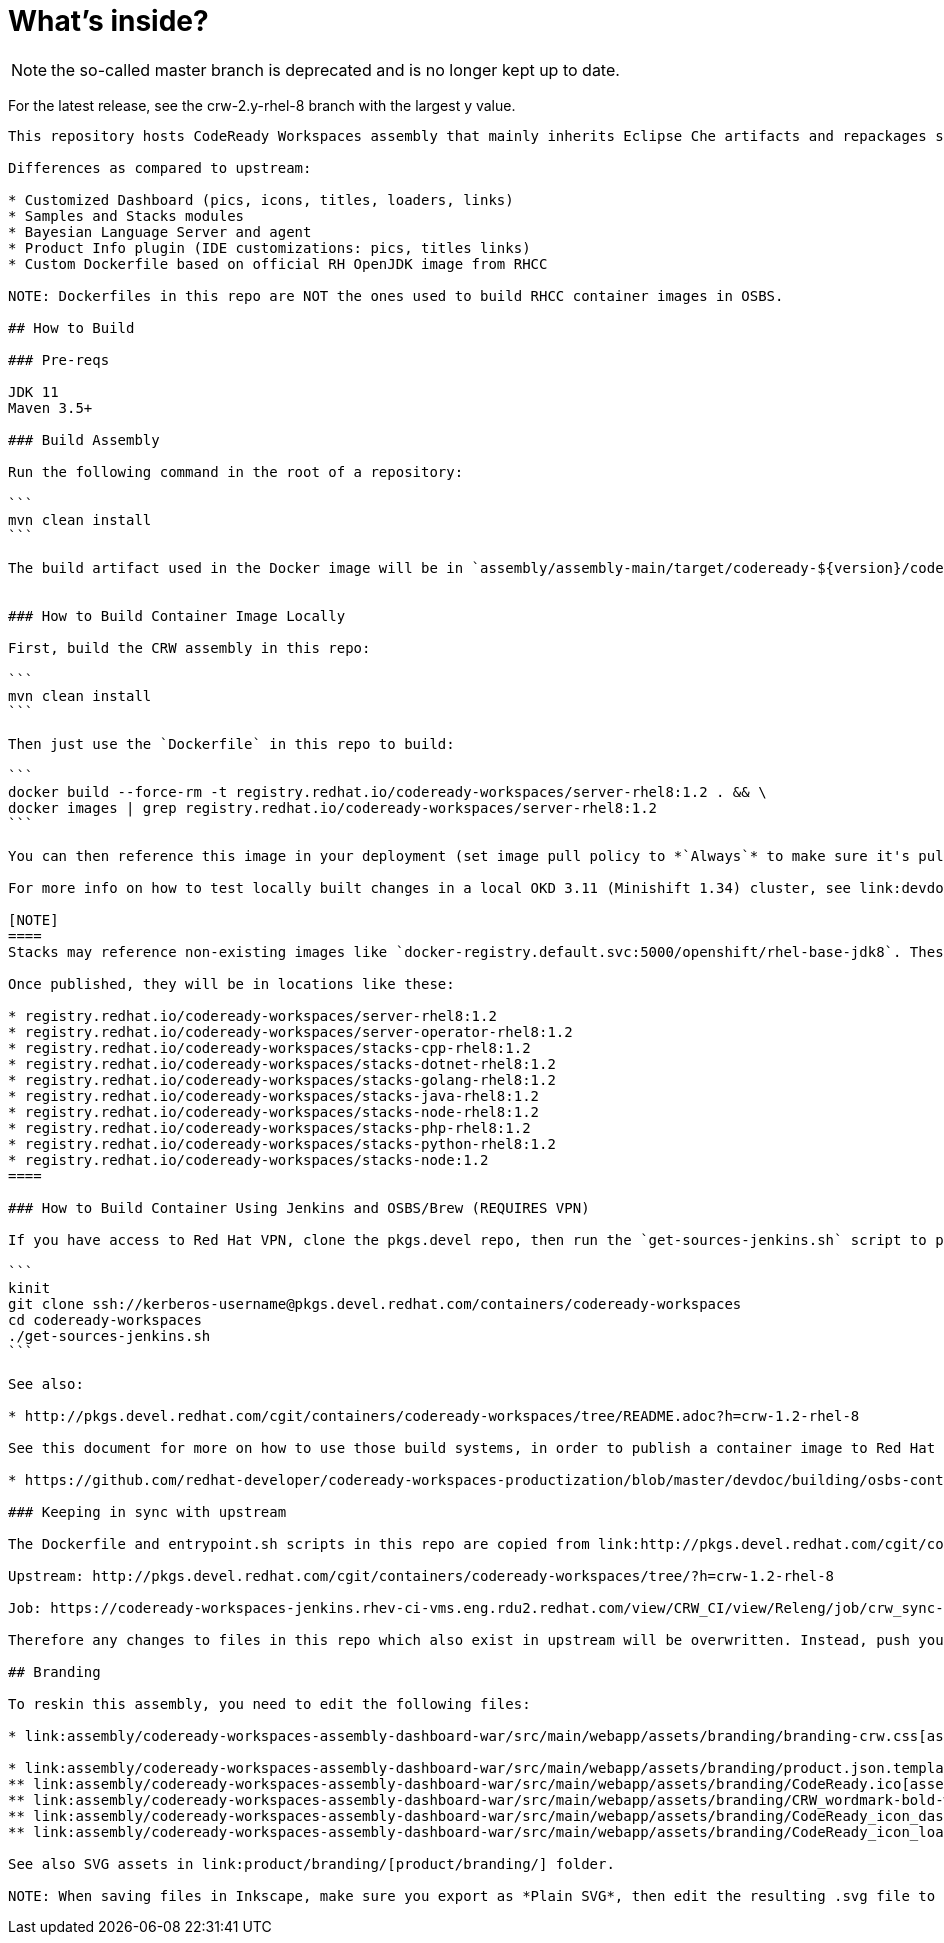# What's inside?

NOTE: the so-called master branch is deprecated and is no longer kept up to date. 

For the latest release, see the crw-2.y-rhel-8 branch with the largest y value.

-----

This repository hosts CodeReady Workspaces assembly that mainly inherits Eclipse Che artifacts and repackages some of them:

Differences as compared to upstream:

* Customized Dashboard (pics, icons, titles, loaders, links)
* Samples and Stacks modules
* Bayesian Language Server and agent
* Product Info plugin (IDE customizations: pics, titles links)
* Custom Dockerfile based on official RH OpenJDK image from RHCC

NOTE: Dockerfiles in this repo are NOT the ones used to build RHCC container images in OSBS.

## How to Build

### Pre-reqs

JDK 11
Maven 3.5+

### Build Assembly

Run the following command in the root of a repository:

```
mvn clean install
```

The build artifact used in the Docker image will be in `assembly/assembly-main/target/codeready-${version}/codeready-${version}`


### How to Build Container Image Locally

First, build the CRW assembly in this repo:

```
mvn clean install
```

Then just use the `Dockerfile` in this repo to build:

```
docker build --force-rm -t registry.redhat.io/codeready-workspaces/server-rhel8:1.2 . && \
docker images | grep registry.redhat.io/codeready-workspaces/server-rhel8:1.2
```

You can then reference this image in your deployment (set image pull policy to *`Always`* to make sure it's pulled instead of the default one).

For more info on how to test locally built changes in a local OKD 3.11 (Minishift 1.34) cluster, see link:devdoc/building/building-crw.adoc#make-changes-to-crw-and-re-deploy-to-minishift[Build CodeReady Workspaces server container locally and deploy using Minishift].

[NOTE]
====
Stacks may reference non-existing images like `docker-registry.default.svc:5000/openshift/rhel-base-jdk8`. These images are built as a post installation step.

Once published, they will be in locations like these:

* registry.redhat.io/codeready-workspaces/server-rhel8:1.2
* registry.redhat.io/codeready-workspaces/server-operator-rhel8:1.2
* registry.redhat.io/codeready-workspaces/stacks-cpp-rhel8:1.2
* registry.redhat.io/codeready-workspaces/stacks-dotnet-rhel8:1.2
* registry.redhat.io/codeready-workspaces/stacks-golang-rhel8:1.2
* registry.redhat.io/codeready-workspaces/stacks-java-rhel8:1.2
* registry.redhat.io/codeready-workspaces/stacks-node-rhel8:1.2
* registry.redhat.io/codeready-workspaces/stacks-php-rhel8:1.2
* registry.redhat.io/codeready-workspaces/stacks-python-rhel8:1.2
* registry.redhat.io/codeready-workspaces/stacks-node:1.2
====

### How to Build Container Using Jenkins and OSBS/Brew (REQUIRES VPN)

If you have access to Red Hat VPN, clone the pkgs.devel repo, then run the `get-sources-jenkins.sh` script to pull the latest dependency tarball into the local project, and trigger a Brew build.

```
kinit
git clone ssh://kerberos-username@pkgs.devel.redhat.com/containers/codeready-workspaces
cd codeready-workspaces
./get-sources-jenkins.sh
```

See also:

* http://pkgs.devel.redhat.com/cgit/containers/codeready-workspaces/tree/README.adoc?h=crw-1.2-rhel-8

See this document for more on how to use those build systems, in order to publish a container image to Red Hat Container Catalog:

* https://github.com/redhat-developer/codeready-workspaces-productization/blob/master/devdoc/building/osbs-container-builds.adoc

### Keeping in sync with upstream

The Dockerfile and entrypoint.sh scripts in this repo are copied from link:http://pkgs.devel.redhat.com/cgit/containers/codeready-workspaces/tree/?h=crw-1.2-rhel-8[upstream repo] into this one using a link:https://codeready-workspaces-jenkins.rhev-ci-vms.eng.rdu2.redhat.com/view/CRW_CI/view/Releng/job/crw_sync-pkgs.devel-to-github/[Jenkins job] which adjusts it so it will work locally.

Upstream: http://pkgs.devel.redhat.com/cgit/containers/codeready-workspaces/tree/?h=crw-1.2-rhel-8

Job: https://codeready-workspaces-jenkins.rhev-ci-vms.eng.rdu2.redhat.com/view/CRW_CI/view/Releng/job/crw_sync-pkgs.devel-to-github/

Therefore any changes to files in this repo which also exist in upstream will be overwritten. Instead, push your changes into the pkgs.devel repo, and run the job to merge them into this one.

## Branding

To reskin this assembly, you need to edit the following files:

* link:assembly/codeready-workspaces-assembly-dashboard-war/src/main/webapp/assets/branding/branding-crw.css[assembly/codeready-workspaces-assembly-dashboard-war/src/main/webapp/assets/branding/branding-crw.css] - replacement for link:https://github.com/eclipse/che/blob/master/dashboard/src/assets/branding/branding.css[Che default css], copied via link:https://github.com/redhat-developer/codeready-workspaces/blob/master/Jenkinsfile#L177-L183[Jenkinsfile] during Pipeline build

* link:assembly/codeready-workspaces-assembly-dashboard-war/src/main/webapp/assets/branding/product.json.template[assembly/codeready-workspaces-assembly-dashboard-war/src/main/webapp/assets/branding/product.json.template]
** link:assembly/codeready-workspaces-assembly-dashboard-war/src/main/webapp/assets/branding/CodeReady.ico[assembly/codeready-workspaces-assembly-dashboard-war/src/main/webapp/assets/branding/CodeReady.ico] - browser tab favicon
** link:assembly/codeready-workspaces-assembly-dashboard-war/src/main/webapp/assets/branding/CRW_wordmark-bold-white.svg[assembly/codeready-workspaces-assembly-dashboard-war/src/main/webapp/assets/branding/CRW_wordmark-bold-white.svg] - top left wordmark
** link:assembly/codeready-workspaces-assembly-dashboard-war/src/main/webapp/assets/branding/CodeReady_icon_dashboard_footer.svg[assembly/codeready-workspaces-assembly-dashboard-war/src/main/webapp/assets/branding/CodeReady_icon_dashboard_footer.svg] - bottom left icon
** link:assembly/codeready-workspaces-assembly-dashboard-war/src/main/webapp/assets/branding/CodeReady_icon_loader.svg[assembly/codeready-workspaces-assembly-dashboard-war/src/main/webapp/assets/branding/CodeReady_icon_loader.svg] - dashboard loading animation

See also SVG assets in link:product/branding/[product/branding/] folder.

NOTE: When saving files in Inkscape, make sure you export as *Plain SVG*, then edit the resulting .svg file to remove any `<metadata>...</metadata>` tags and all their contents. You can also remove the `xmlns:rdf` definition. This will ensure they compile correctly.
